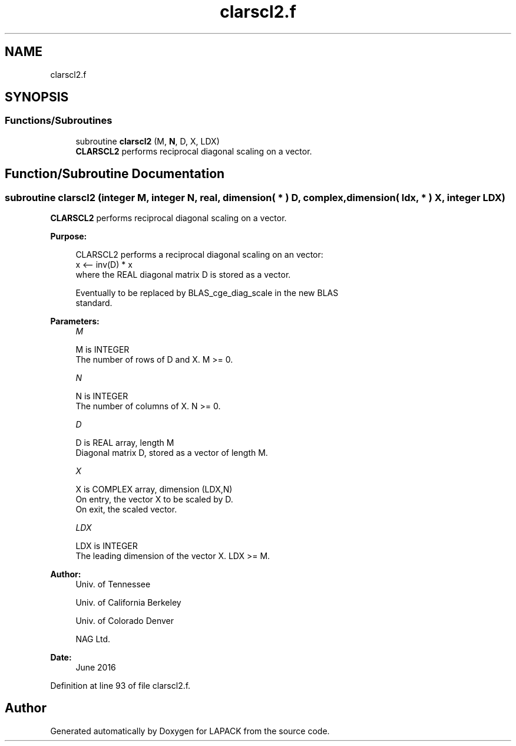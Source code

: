 .TH "clarscl2.f" 3 "Tue Nov 14 2017" "Version 3.8.0" "LAPACK" \" -*- nroff -*-
.ad l
.nh
.SH NAME
clarscl2.f
.SH SYNOPSIS
.br
.PP
.SS "Functions/Subroutines"

.in +1c
.ti -1c
.RI "subroutine \fBclarscl2\fP (M, \fBN\fP, D, X, LDX)"
.br
.RI "\fBCLARSCL2\fP performs reciprocal diagonal scaling on a vector\&. "
.in -1c
.SH "Function/Subroutine Documentation"
.PP 
.SS "subroutine clarscl2 (integer M, integer N, real, dimension( * ) D, complex, dimension( ldx, * ) X, integer LDX)"

.PP
\fBCLARSCL2\fP performs reciprocal diagonal scaling on a vector\&.  
.PP
\fBPurpose: \fP
.RS 4

.PP
.nf
 CLARSCL2 performs a reciprocal diagonal scaling on an vector:
   x <-- inv(D) * x
 where the REAL diagonal matrix D is stored as a vector.

 Eventually to be replaced by BLAS_cge_diag_scale in the new BLAS
 standard.
.fi
.PP
 
.RE
.PP
\fBParameters:\fP
.RS 4
\fIM\fP 
.PP
.nf
          M is INTEGER
     The number of rows of D and X. M >= 0.
.fi
.PP
.br
\fIN\fP 
.PP
.nf
          N is INTEGER
     The number of columns of X. N >= 0.
.fi
.PP
.br
\fID\fP 
.PP
.nf
          D is REAL array, length M
     Diagonal matrix D, stored as a vector of length M.
.fi
.PP
.br
\fIX\fP 
.PP
.nf
          X is COMPLEX array, dimension (LDX,N)
     On entry, the vector X to be scaled by D.
     On exit, the scaled vector.
.fi
.PP
.br
\fILDX\fP 
.PP
.nf
          LDX is INTEGER
     The leading dimension of the vector X. LDX >= M.
.fi
.PP
 
.RE
.PP
\fBAuthor:\fP
.RS 4
Univ\&. of Tennessee 
.PP
Univ\&. of California Berkeley 
.PP
Univ\&. of Colorado Denver 
.PP
NAG Ltd\&. 
.RE
.PP
\fBDate:\fP
.RS 4
June 2016 
.RE
.PP

.PP
Definition at line 93 of file clarscl2\&.f\&.
.SH "Author"
.PP 
Generated automatically by Doxygen for LAPACK from the source code\&.
